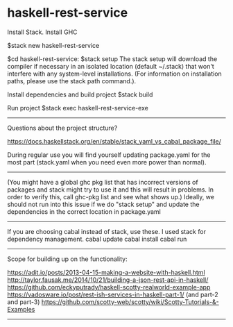 * haskell-rest-service

Install Stack.
Install GHC

$stack new haskell-rest-service

$cd haskell-rest-service: 
$stack setup
The stack setup will download the compiler if necessary in an isolated location (default ~/.stack) that won't interfere with any system-level installations. (For information on installation paths, please use the stack path command.).

Install dependencies and build project
$stack build

Run project
$stack exec haskell-rest-service-exe

------------------------

Questions about the project structure?

https://docs.haskellstack.org/en/stable/stack_yaml_vs_cabal_package_file/

During regular use you will find yourself updating package.yaml for the most part (stack.yaml when you need even more power than normal).

------------------------

(You might have a global ghc pkg list that has incorrect versions of packages and stack might try to use it and this will result in problems. In order to verify this, call ghc-pkg list and see what shows up.)
Ideally, we should not run into this issue if we do "stack setup" and update the dependencies in the correct location in package.yaml

------------------------

If you are choosing cabal instead of stack, use these. I used stack for dependency management.
cabal update
cabal install
cabal run

------------------------

Scope for building up on the functionality:

https://adit.io/posts/2013-04-15-making-a-website-with-haskell.html
http://taylor.fausak.me/2014/10/21/building-a-json-rest-api-in-haskell/
https://github.com/eckyputrady/haskell-scotty-realworld-example-app
https://vadosware.io/post/rest-ish-services-in-haskell-part-1/ (and part-2 and part-3)
https://github.com/scotty-web/scotty/wiki/Scotty-Tutorials-&-Examples

------------------------